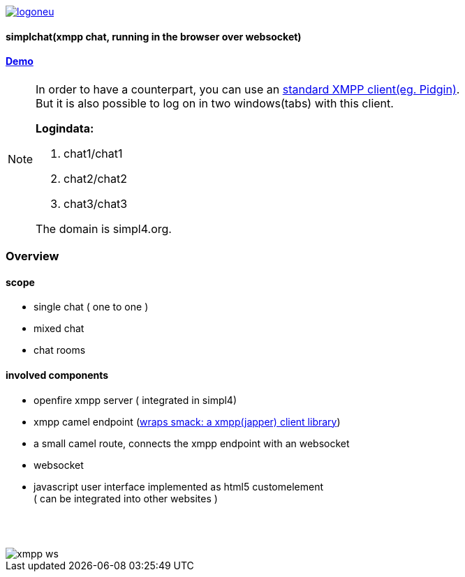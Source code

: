 :linkattrs:
:source-highlighter: rouge

image::web/images/logoneu.png[link="http://simpl4.org"]

==== simplchat(xmpp chat, running in the browser over websocket) ====


==== link:http://simplchat.ms123.org/repo/simplchat/start.html[Demo,window="_blank"] ====

[NOTE]
====
In order to have a counterpart, you can use an link:http://xmpp.org/software/clients.html[standard XMPP client(eg. Pidgin),window="_blank"]. +
But it is also possible to log on  in two windows(tabs) with this client.

*Logindata:*

. chat1/chat1
. chat2/chat2
. chat3/chat3

The domain is simpl4.org. +

====

=== Overview ===

==== scope  ====

* single chat ( one to one )
* mixed chat
* chat rooms

==== involved components ====

* openfire xmpp server ( integrated in simpl4)
* xmpp camel endpoint (link:http://www.igniterealtime.org/projects/smack/[wraps smack: a xmpp(japper) client library,window="_blank"])
* a small camel route, connects the xmpp endpoint with an  websocket
* websocket
* javascript user interface implemented as html5 customelement +
( can be integrated into other websites )

{nbsp} +
{nbsp} +
--
[role=border]
image::http://simpl4first.simpl4.org/repo/simplchat/web/images/xmpp-ws.svg[align="center", scaledWidth=50%]
--
